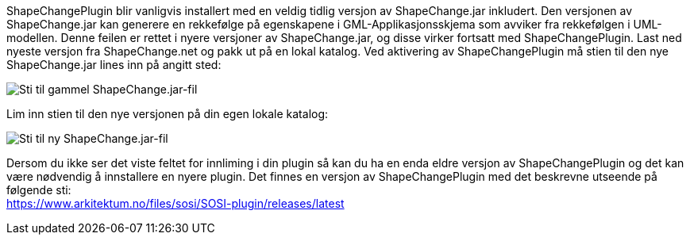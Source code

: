 // ShapeChange genererer feil rekkefølge på egenskapene i GML-Applikasjonsskjema
ShapeChangePlugin blir vanligvis installert med en veldig tidlig versjon av ShapeChange.jar inkludert. Den versjonen av ShapeChange.jar kan generere en rekkefølge på egenskapene i GML-Applikasjonsskjema som avviker fra rekkefølgen i UML-modellen. Denne feilen er rettet i nyere versjoner av ShapeChange.jar, og disse virker fortsatt med ShapeChangePlugin. Last ned nyeste versjon fra ShapeChange.net og pakk ut på en lokal katalog. Ved aktivering av ShapeChangePlugin må stien til den nye ShapeChange.jar lines inn på angitt sted:

image::IMG/ShapeChangeJarGammel.PNG[, , alt="Sti til gammel ShapeChange.jar-fil"]

Lim inn stien til den nye versjonen på din egen lokale katalog:

image::IMG/ShapeChangeJarNy.PNG[,, alt="Sti til ny ShapeChange.jar-fil"]

Dersom du ikke ser det viste feltet for innliming i din plugin så kan du ha en enda eldre versjon av ShapeChangePlugin og det kan være nødvendig å innstallere en nyere plugin. Det finnes en versjon av ShapeChangePlugin med det beskrevne utseende på følgende sti: + 
https://www.arkitektum.no/files/sosi/SOSI-plugin/releases/latest
